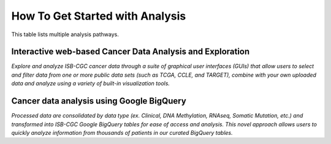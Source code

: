 ******************
How To Get Started with Analysis
******************

This table lists multiple analysis pathways.

Interactive web-based Cancer Data Analysis and Exploration
##########################################################

*Explore and analyze ISB-CGC cancer data through a suite of graphical user interfaces (GUIs) that allow users to select and
filter data from one or more public data sets (such as TCGA, CCLE, and TARGET), combine with your own uploaded data and analyze
using a variety of built-in visualization tools.*

 
.. list-table::
   :header-rows: 0
 
   * - **Patient Cohort Data Explorer**: Interactively create and explore cohorts of interest.
     - https://isb-cancer-genomics-cloud.readthedocs.io/en/latest/sections/DataExplorer.html
   * - **Interactive Pathology and Radiology Image Viewers**: View images from cancer patients seamlessly using integrated image 
   viewers.
     - https://isb-cancer-genomics-cloud.readthedocs.io/en/latest/sections/webapp/OsimisWebViewer.html
   * - **Integrative Genomics Viewer (IGV)**: Interactively explore and visualize genomic data
     - https://isb-cancer-genomics-cloud.readthedocs.io/en/latest/sections/webapp/IGV-Browser.html
   * - **Cancer Data File Browser**:Browse and identify files associated with cohorts of interest
     - https://isb-cancer-genomics-cloud.readthedocs.io/en/latest/sections/webapp/Saved-Cohorts.html#file-browser
   * - **Mitelman Database for Chromosome Aberrations and Gene Fusions in Cancer**:Explore relationships between 
   chromosomal changes and cancer
     - https://isb-cancer-genomics-cloud.readthedocs.io/en/latest/sections/data/Mitelman_about.html
     
Cancer data analysis using Google BigQuery
##########################################################

*Processed data are consolidated by data type (ex. Clinical, DNA Methylation, RNAseq, Somatic Mutation, etc.) and transformed
into ISB-CGC Google BigQuery tables for ease of access and analysis. This novel approach allows users to quickly analyze
information from thousands of patients in our curated BigQuery tables.*

.. list-table::
   :header-rows: 0
 
   * - **BigQuery Table Search User Interface**: Learn more about ISB-CGC hosted BigQuery tables 
     - https://isb-cancer-genomics-cloud.readthedocs.io/en/latest/sections/BigQueryTableSearchUI.html
   * - **Google BigQuery Console**: Use SQL to analyze and query ISB-CGC cancer data store in Google’s cloud-based data
   warehouse 
     - https://isb-cancer-genomics-cloud.readthedocs.io/en/latest/sections/BigQuery.html
   * - **Notebooks**: Seamlessly integrate ISB-CGC tables with R and Python to conduct robust analyses
     - https://isb-cancer-genomics-cloud.readthedocs.io/en/latest/sections/HowTos.html
       https://isb-cancer-genomics-cloud.readthedocs.io/en/latest/sections/RegulomeExplorerNotebooks.html

   
